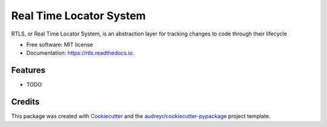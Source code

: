 ========================
Real Time Locator System
========================


.. image:: https://img.shields.io/pypi/v/rtls.svg
        :target: https://pypi.python.org/pypi/rtls

.. image:: https://img.shields.io/travis/release-depot/rtls.svg
        :target: https://travis-ci.org/release-depot/rtls

.. image:: https://readthedocs.org/projects/rtls/badge/?version=latest
        :target: https://rtls.readthedocs.io/en/latest/?badge=latest
        :alt: Documentation Status

.. image:: https://pyup.io/repos/github/release-depot/rtls/shield.svg
     :target: https://pyup.io/repos/github/release-depot/rtls/
     :alt: Updates


RTLS, or Real Time Locator System, is an abstraction layer for tracking changes to code through their lifecycle


* Free software: MIT license
* Documentation: https://rtls.readthedocs.io.


Features
--------

* TODO

Credits
-------

This package was created with Cookiecutter_ and the `audreyr/cookiecutter-pypackage`_ project template.

.. _Cookiecutter: https://github.com/audreyr/cookiecutter
.. _`audreyr/cookiecutter-pypackage`: https://github.com/audreyr/cookiecutter-pypackage
